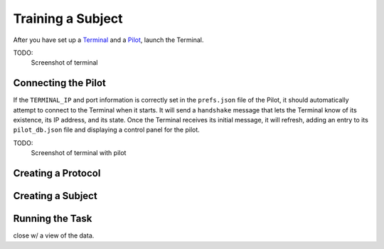 .. _training:

Training a Subject
******************

After you have set up a `Terminal <setup_terminal>`_ and a `Pilot <setup_pilot>`_, launch the Terminal.

TODO:
    Screenshot of terminal

Connecting the Pilot
--------------------

If the ``TERMINAL_IP`` and port information is correctly set in the ``prefs.json`` file of the Pilot, it should automatically attempt to connect to the Terminal when it starts.
It will send a ``handshake`` message that lets the Terminal know of its existence, its IP address, and its state.
Once the Terminal receives its initial message, it will refresh, adding an entry to its ``pilot_db.json`` file and displaying a control panel for the pilot.

TODO:
    Screenshot of terminal with pilot

Creating a Protocol
-------------------

Creating a Subject
------------------

Running the Task
----------------

close w/ a view of the data.